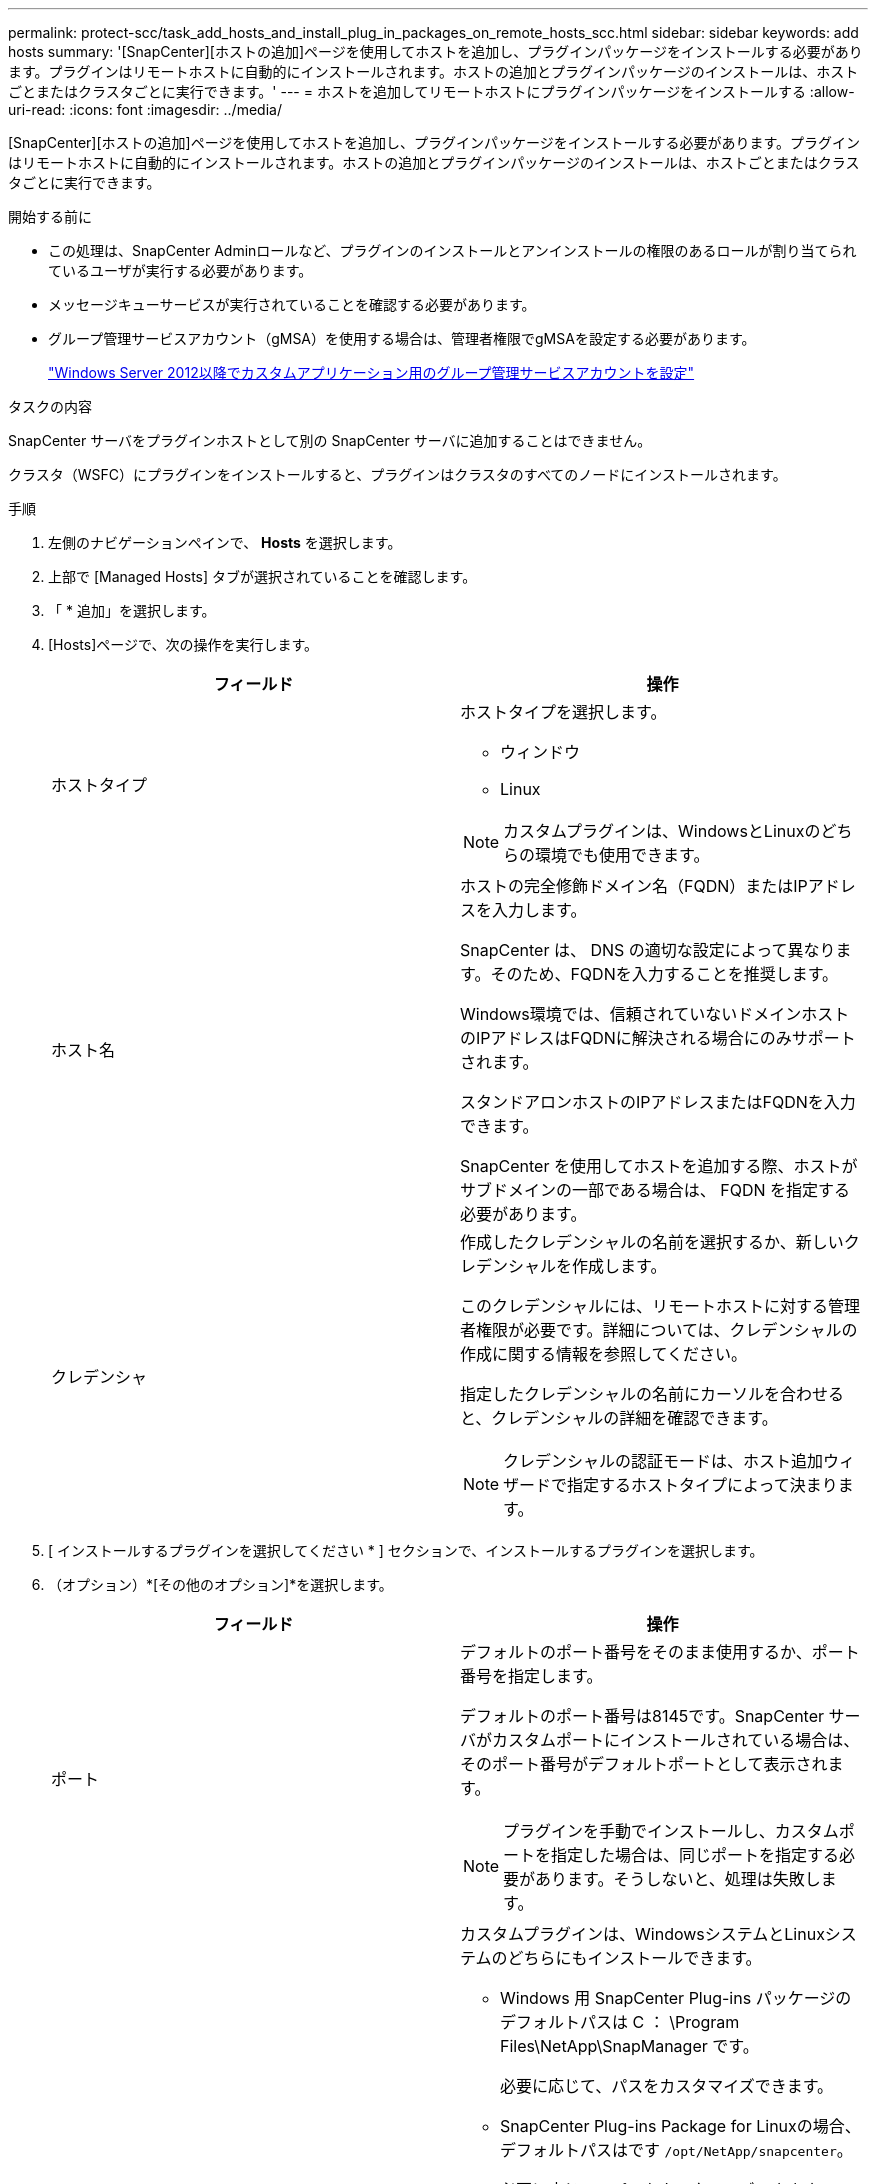 ---
permalink: protect-scc/task_add_hosts_and_install_plug_in_packages_on_remote_hosts_scc.html 
sidebar: sidebar 
keywords: add hosts 
summary: '[SnapCenter][ホストの追加]ページを使用してホストを追加し、プラグインパッケージをインストールする必要があります。プラグインはリモートホストに自動的にインストールされます。ホストの追加とプラグインパッケージのインストールは、ホストごとまたはクラスタごとに実行できます。' 
---
= ホストを追加してリモートホストにプラグインパッケージをインストールする
:allow-uri-read: 
:icons: font
:imagesdir: ../media/


[role="lead"]
[SnapCenter][ホストの追加]ページを使用してホストを追加し、プラグインパッケージをインストールする必要があります。プラグインはリモートホストに自動的にインストールされます。ホストの追加とプラグインパッケージのインストールは、ホストごとまたはクラスタごとに実行できます。

.開始する前に
* この処理は、SnapCenter Adminロールなど、プラグインのインストールとアンインストールの権限のあるロールが割り当てられているユーザが実行する必要があります。
* メッセージキューサービスが実行されていることを確認する必要があります。
* グループ管理サービスアカウント（gMSA）を使用する場合は、管理者権限でgMSAを設定する必要があります。
+
link:task_configure_gMSA_on_windows_server_2012_or_later.html["Windows Server 2012以降でカスタムアプリケーション用のグループ管理サービスアカウントを設定"]



.タスクの内容
SnapCenter サーバをプラグインホストとして別の SnapCenter サーバに追加することはできません。

クラスタ（WSFC）にプラグインをインストールすると、プラグインはクラスタのすべてのノードにインストールされます。

.手順
. 左側のナビゲーションペインで、 *Hosts* を選択します。
. 上部で [Managed Hosts] タブが選択されていることを確認します。
. 「 * 追加」を選択します。
. [Hosts]ページで、次の操作を実行します。
+
|===
| フィールド | 操作 


 a| 
ホストタイプ
 a| 
ホストタイプを選択します。

** ウィンドウ
** Linux



NOTE: カスタムプラグインは、WindowsとLinuxのどちらの環境でも使用できます。



 a| 
ホスト名
 a| 
ホストの完全修飾ドメイン名（FQDN）またはIPアドレスを入力します。

SnapCenter は、 DNS の適切な設定によって異なります。そのため、FQDNを入力することを推奨します。

Windows環境では、信頼されていないドメインホストのIPアドレスはFQDNに解決される場合にのみサポートされます。

スタンドアロンホストのIPアドレスまたはFQDNを入力できます。

SnapCenter を使用してホストを追加する際、ホストがサブドメインの一部である場合は、 FQDN を指定する必要があります。



 a| 
クレデンシャ
 a| 
作成したクレデンシャルの名前を選択するか、新しいクレデンシャルを作成します。

このクレデンシャルには、リモートホストに対する管理者権限が必要です。詳細については、クレデンシャルの作成に関する情報を参照してください。

指定したクレデンシャルの名前にカーソルを合わせると、クレデンシャルの詳細を確認できます。


NOTE: クレデンシャルの認証モードは、ホスト追加ウィザードで指定するホストタイプによって決まります。

|===
. [ インストールするプラグインを選択してください * ] セクションで、インストールするプラグインを選択します。
. （オプション）*[その他のオプション]*を選択します。
+
|===
| フィールド | 操作 


 a| 
ポート
 a| 
デフォルトのポート番号をそのまま使用するか、ポート番号を指定します。

デフォルトのポート番号は8145です。SnapCenter サーバがカスタムポートにインストールされている場合は、そのポート番号がデフォルトポートとして表示されます。


NOTE: プラグインを手動でインストールし、カスタムポートを指定した場合は、同じポートを指定する必要があります。そうしないと、処理は失敗します。



 a| 
インストールパス
 a| 
カスタムプラグインは、WindowsシステムとLinuxシステムのどちらにもインストールできます。

** Windows 用 SnapCenter Plug-ins パッケージのデフォルトパスは C ： \Program Files\NetApp\SnapManager です。
+
必要に応じて、パスをカスタマイズできます。

** SnapCenter Plug-ins Package for Linuxの場合、デフォルトパスはです `/opt/NetApp/snapcenter`。
+
必要に応じて、パスをカスタマイズできます。

** SnapCenter Custom Plug-ins の場合：
+
... [Custom Plug-ins]セクションで、*[Browse]*を選択し、zip形式のカスタムプラグインフォルダを選択します。
+
zip形式のフォルダには、カスタムプラグインコードと記述子.xmlファイルが含まれています。

+
Storage Plug-inの場合は、フォルダに移動し `_C:\ProgramData\NetApp\SnapCenter\Package Repository_` て選択します `Storage.zip` 。

... [アップロード]*を選択します。
+
パッケージをアップロードする前に、zip形式のカスタムプラグインフォルダ内の記述子.xmlファイルが検証されます。

+
SnapCenter サーバにアップロードされたカスタムプラグインが表示されます。

+
MySQLまたはDB2アプリケーションを管理する場合は、NetAppが提供するMySQLおよびDB2のカスタムプラグインを使用できます。







 a| 
インストール前チェックをスキップ
 a| 
プラグインを手動でインストール済みで、プラグインをインストールするための要件をホストが満たしているかどうかを検証しない場合は、このチェックボックスを選択します。



 a| 
グループ管理サービスアカウント（gMSA）を使用してプラグインサービスを実行
 a| 
Windowsホストで、グループ管理サービスアカウント（gMSA）を使用してプラグインサービスを実行する場合は、このチェックボックスをオンにします。


IMPORTANT: gMSA名をdomainName\accountName$の形式で指定してください。


NOTE: gMSAは、SnapCenter Plug-in for Windowsサービスのログオンサービスアカウントとしてのみ使用されます。

|===
. [ 送信 ] を選択します。
+
[インストール前チェックをスキップ]*チェックボックスを選択していない場合、プラグインをインストールするための要件をホストが満たしているかどうかが検証されます。 ディスクスペース、RAM、PowerShellのバージョン、 NETバージョン、場所（Windowsプラグインの場合）、およびJavaバージョン（Linuxプラグインの場合）が最小要件に照らして検証されます。最小要件を満たしていない場合は、該当するエラーまたは警告メッセージが表示されます。

+
エラーがディスクスペースまたはRAMに関連している場合は、C：\Program Files\NetApp\SnapCenter WebAppにあるweb.configファイルを更新してデフォルト値を変更できます。エラーが他のパラメータに関連している場合は、問題を修正する必要があります。

+

NOTE: HAセットアップでweb.configファイルを更新する場合は、両方のノードでファイルを更新する必要があります。

. ホストタイプがLinuxの場合は、フィンガープリントを確認し、*[確認して送信]*を選択します。
+

NOTE: 同じホストを以前に SnapCenter に追加し、フィンガープリントを確認した場合でも、フィンガープリントの検証は必須です。

. インストールの進行状況を監視します。
+
インストール固有のログファイルはlogsにあり `/custom_location/snapcenter/` ます。


